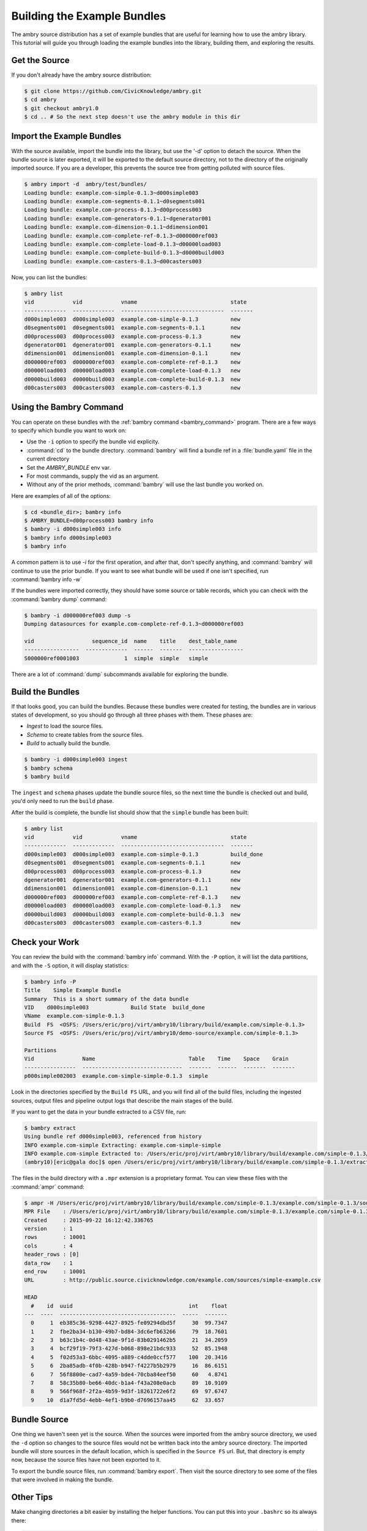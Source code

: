 
Building the Example Bundles
============================

The ambry source distribution has a set of example bundles that are useful for 
learning how to use the ambry library. This tutorial will guide you through loading the example bundles into the library, building them, and exploring the results. 


Get the Source
**************


If you don't already have the ambry source distribution:

.. code-block:: bash

    $ git clone https://github.com/CivicKnowledge/ambry.git
    $ cd ambry 
    $ git checkout ambry1.0
    $ cd .. # So the next step doesn't use the ambry module in this dir
    
Import the Example Bundles
**************************

With the source available, import the bundle into the library, but use the '-d' option to detach the source.
When the bundle source is later exported, it will be exported to the default source directory, not
to the directory of the originally imported source. If you are a developer, this prevents the source
tree from getting polluted with source files.

.. code-block:: bash

    $ ambry import -d  ambry/test/bundles/
    Loading bundle: example.com-simple-0.1.3~d000simple003
    Loading bundle: example.com-segments-0.1.1~d0segments001
    Loading bundle: example.com-process-0.1.3~d00process003
    Loading bundle: example.com-generators-0.1.1~dgenerator001
    Loading bundle: example.com-dimension-0.1.1~ddimension001
    Loading bundle: example.com-complete-ref-0.1.3~d000000ref003
    Loading bundle: example.com-complete-load-0.1.3~d00000load003
    Loading bundle: example.com-complete-build-0.1.3~d0000build003
    Loading bundle: example.com-casters-0.1.3~d00casters003
    
Now, you can list the bundles:

.. code-block:: bash

    $ ambry list 
    vid            vid            vname                             state
    -------------  -------------  --------------------------------  -------
    d000simple003  d000simple003  example.com-simple-0.1.3          new
    d0segments001  d0segments001  example.com-segments-0.1.1        new
    d00process003  d00process003  example.com-process-0.1.3         new
    dgenerator001  dgenerator001  example.com-generators-0.1.1      new
    ddimension001  ddimension001  example.com-dimension-0.1.1       new
    d000000ref003  d000000ref003  example.com-complete-ref-0.1.3    new
    d00000load003  d00000load003  example.com-complete-load-0.1.3   new
    d0000build003  d0000build003  example.com-complete-build-0.1.3  new
    d00casters003  d00casters003  example.com-casters-0.1.3         new

Using the Bambry Command
************************

You can operate on these bundles with the :ref:`bambry command <bambry_command>` program. There are a few ways to
specify which bundle you want to work on:

* Use the ``-i`` option to specify the bundle vid explicity. 
* :command:`cd` to the bundle directory.  :command:`bambry` will find a bundle ref in a :file:`bundle.yaml` file in the current directory
* Set the `AMBRY_BUNDLE` env var.
* For most commands, supply the vid as an argument.
* Without any of the prior methods, :command:`bambry` will use the last bundle you worked on. 

Here are examples of all of the options: 

.. code-block:: bash

    $ cd <bundle_dir>; bambry info
    $ AMBRY_BUNDLE=d00process003 bambry info
    $ bambry -i d000simple003 info
    $ bambry info d000simple003
    $ bambry info

A common pattern is to use `-i` for the first operation, and after that, don't specify anything, and :command:`bambry` will continue to use the prior bundle. If you want to see what bundle will be used if one isn't specified, run :command:`bambry info -w` 
 
If the bundles were imported correctly, they should have some source or table records, which you can check with the :command:`bambry dump` command:

.. code-block:: bash

    $ bambry -i d000000ref003 dump -s 
    Dumping datasources for example.com-complete-ref-0.1.3~d000000ref003

    vid                  sequence_id  name    title    dest_table_name 
    -----------------  -------------  ------  -------  -----------------  
    S000000ref0001003              1  simple  simple   simple  
    
There are a lot of :command:`dump` subcommands available for exploring the bundle. 
    
Build the Bundles
*****************

If that looks good, you can build the bundles. Because these bundles were created for testing, the bundles are in various states of development, so you should go through all three phases with them. These phases are: 

* *Ingest* to load the source files. 
* *Schema* to create tables from the source files. 
* *Build* to actually build the bundle. 

.. code-block:: bash

    $ bambry -i d000simple003 ingest
    $ bambry schema
    $ bambry build

The ``ingest`` and ``schema`` phases  update the bundle source files, so the next time the bundle is checked out and build, you'd only need to run the ``build`` phase. 

After the build is complete, the bundle list should show that the ``simple`` bundle has been built:

.. code-block:: bash

    $ ambry list 
    vid            vid            vname                             state
    -------------  -------------  --------------------------------  -------
    d000simple003  d000simple003  example.com-simple-0.1.3          build_done
    d0segments001  d0segments001  example.com-segments-0.1.1        new
    d00process003  d00process003  example.com-process-0.1.3         new
    dgenerator001  dgenerator001  example.com-generators-0.1.1      new
    ddimension001  ddimension001  example.com-dimension-0.1.1       new
    d000000ref003  d000000ref003  example.com-complete-ref-0.1.3    new
    d00000load003  d00000load003  example.com-complete-load-0.1.3   new
    d0000build003  d0000build003  example.com-complete-build-0.1.3  new
    d00casters003  d00casters003  example.com-casters-0.1.3         new

Check your Work
***************

You can review the build with the :command:`bambry info` command. With the ``-P`` option, it will list the data partitions, and with the ``-S`` option, it will display statistics:

.. code-block:: bash

    $ bambry info -P
    Title    Simple Example Bundle
    Summary  This is a short summary of the data bundle
    VID    d000simple003             Build State  build_done
    VName  example.com-simple-0.1.3
    Build  FS  <OSFS: /Users/eric/proj/virt/ambry10/library/build/example.com/simple-0.1.3>
    Source FS  <OSFS: /Users/eric/proj/virt/ambry10/demo-source/example.com/simple-0.1.3>

    Partitions
    Vid               Name                             Table    Time    Space    Grain
    ----------------  -------------------------------  -------  ------  -------  -------
    p000simple002003  example.com-simple-simple-0.1.3  simple

Look in the directories specified by the ``Build FS`` URL, and you will find all of the build files, including the ingested sources, output files and pipeline output logs that describe the main stages of the build. 

If you want to get the data in your bundle extracted to a CSV file, run: 

.. code-block:: bash

    $ bambry extract
    Using bundle ref d000simple003, referenced from history
    INFO example.com-simple Extracting: example.com-simple-simple 
    INFO example.com-simple Extracted to: /Users/eric/proj/virt/ambry10/library/build/example.com/simple-0.1.3/extract
    (ambry10)[eric@gala doc]$ open /Users/eric/proj/virt/ambry10/library/build/example.com/simple-0.1.3/extract/example.com-simple-simple.csv 
    
The files in the build directory with a ``.mpr`` extension is a proprietary format. You can view these files with the :command:`ampr` command: 

.. code-block:: bash

    $ ampr -H /Users/eric/proj/virt/ambry10/library/build/example.com/simple-0.1.3/example.com/simple-0.1.3/source/simple.mpr 
    MPR File    : /Users/eric/proj/virt/ambry10/library/build/example.com/simple-0.1.3/example.com/simple-0.1.3/source/simple.mpr
    Created     : 2015-09-22 16:12:42.336765
    version     : 1
    rows        : 10001
    cols        : 4
    header_rows : [0]
    data_row    : 1
    end_row     : 10001
    URL         : http://public.source.civicknowledge.com/example.com/sources/simple-example.csv

    HEAD
      #    id  uuid                                    int    float
    ---  ----  ------------------------------------  -----  -------
      0     1  eb385c36-9298-4427-8925-fe09294dbd5f     30  99.7347
      1     2  fbe2ba34-b130-49b7-bd84-3dc6efb63266     79  18.7601
      2     3  b63c1b4c-0d48-43ae-9f1d-83b0291462b5     21  34.2059
      3     4  bcf29f19-79f3-427d-b068-898e21bdc933     52  85.1948
      4     5  f02d53a3-6bbc-4095-a889-c4dde0ccf577    100  20.3416
      5     6  2ba85adb-4f0b-428b-b947-f4227b5b2979     16  86.6151
      6     7  56f8800e-cad7-4a59-bde4-70cba84eef50     60   4.8741
      7     8  58c35b80-be66-40dc-b1a4-f43a208e0acb     89  10.9109
      8     9  566f968f-2f2a-4b59-9d3f-18261722e6f2     69  97.6747
      9    10  d1a7fd5d-4ebb-4ef1-b9b0-d7696157aa45     62  33.657
    

Bundle Source
**************

One thing we haven't seen yet is the source. When the sources were imported from the ambry source directory, we used the ``-d`` option so changes to the source files would not be written back into the ambry source directory. The imported bundle will store sources in the default location, which is specified in the ``Source FS`` url. But, that directory is empty now, because the source files have not been exported to it. 

To export the bundle source files, run :command:`bambry export`. Then visit the source directory to see some of the files that were involved in making the bundle. 



Other Tips
**********

Make changing directories a bit easier by installing the helper functions. You can put this into your ``.bashrc`` so its always there: 

.. code-block:: bash

    $ source $(which ambry-aliases.sh )
    
    


